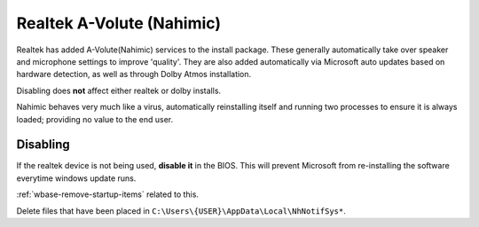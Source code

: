 .. _realtek-nahimic:

Realtek A-Volute (Nahimic)
##########################
Realtek has added A-Volute(Nahimic) services to the install package. These
generally automatically take over speaker and microphone settings to improve
'quality'. They are also added automatically via Microsoft auto updates based
on hardware detection, as well as through Dolby Atmos installation.

Disabling does **not** affect either realtek or dolby installs.

Nahimic behaves very much like a virus, automatically reinstalling itself and
running two processes to ensure it is always loaded; providing no value to the
end user.

Disabling
*********
If the realtek device is not being used, **disable it** in the BIOS. This will
prevent Microsoft from re-installing the software everytime windows update
runs.

.. dropdown:: Disable Nahimic Virtual Devices
  :color: primary
  :icon: browser
  :animate: fade-in
  :class-container: sd-shadow-sm

  .. gui::   Disable A-Volute Nh3 Audio Effects Component
    :label:  Service
    :nav:    ⌘ + x --> Device Manager
    :path:   Software components --> A-Volute Nh3 Audio Effects Component
    :value0: {RMB}, Disable Device
    :ref:    https://old.reddit.com/r/MSI_Gaming/comments/ilys2o/nahimic_is_literal_malware_no_matter_how_you/
    :update: 2022-01-22

  .. gui::   Disable Nahimic Mirroring Device
    :label:  Service
    :nav:    ⌘ + x --> Device Manager
    :path:   Sound, video and game controllers --> Nahimic Mirroring Device
    :value0: {RMB}, Disable Device
    :ref:    https://old.reddit.com/r/MSI_Gaming/comments/ilys2o/nahimic_is_literal_malware_no_matter_how_you/
    :update: 2022-01-22

  .. gui::   Disable Sonic Studio Virtual Mixer
    :label:  Service
    :nav:    ⌘ + x --> Device Manager
    :path:   Sound, video and game controllers --> Sonic Studio Virtual Mixer
    :value0: {RMB}, Disable Device
    :ref:    https://old.reddit.com/r/MSI_Gaming/comments/ilys2o/nahimic_is_literal_malware_no_matter_how_you/
    :update: 2022-01-22

.. dropdown:: Disable Nahimic Services
  :color: primary
  :icon: browser
  :animate: fade-in
  :class-container: sd-shadow-sm

  .. gui::   Disable Nahimic Service
    :label:  Service
    :nav:    ⌘ --> services.msc
    :path:   Nahimic service --> General
    :value0:   Service name, NahimicService
    :value1:   Startup type, {DISABLED}
    :value2: Service status, {STOPPED}
    :ref: https://old.reddit.com/r/Amd/comments/koh9ca/turning_offdisabling_my_rgb_g_skill_trident_z_neo/
    :update: 2022-01-22

.. dropdown:: Prevent Nahimic Executables from Starting
  :color: primary
  :icon: browser
  :animate: fade-in
  :class-container: sd-shadow-sm

  .. gpo::    Prevent Nahimic Executables from Starting
    :path:    User Configuration -->
              Administrative Templates -->
              System -->
              Don't run specified Windows applications
    :value0:  ☑, {ENABLED}
    :value1:  List of disallowed applications, C:\Windows\System32\NahimicService.exe
    :value2:                                ›, C:\Windows\System32\NahimicSvc64.exe
    :value3:                                ›, C:\Windows\SysWOW64\NahimicSvc32.exe
    :value4:                                ›, C:\Windows\System32\NhNotifSys.exe
    :value5:                                ›, C:\Users\{USER}\AppData\Local\NhNotifSys\NhNotifSys.exe
    :value6:                                ›, C:\Users\{USER}\AppData\Local\NhNotifSys\sonicstudio\NhNotifSys.exe
    :ref:     https://old.reddit.com/r/MSI_Gaming/comments/ilys2o/nahimic_is_literal_malware_no_matter_how_you/
              https://appuals.com/how-to-remove-windows-defender-icon-on-windows-10/
    :update:  2021-02-19
    :generic:
    :open:

.. dropdown:: Disable Nahimic Scheduled Tasks
  :color: primary
  :icon: browser
  :animate: fade-in
  :class-container: sd-shadow-sm

  Scheduled tasks may not all exist.

  .. gui::   Disable NahimicSvc32Run
    :label:  Task Scheduler
    :nav:    ⌘ --> Task Scheduler --> Task Scheduler Library
    :path:   NahimicSvc32Run
    :value0: Task, {DISABLED}
    :ref:    https://old.reddit.com/r/MSI_Gaming/comments/ilys2o/nahimic_is_literal_malware_no_matter_how_you/
    :update: 2022-01-22

  .. gui::   Disable NahimicSvc64Run
    :label:  Task Scheduler
    :nav:    ⌘ --> Task Scheduler --> Task Scheduler Library
    :path:   NahimicSvc64Run
    :value0: Task, {DISABLED}
    :ref:    https://old.reddit.com/r/MSI_Gaming/comments/ilys2o/nahimic_is_literal_malware_no_matter_how_you/
    :update: 2022-01-22

  .. gui::   Disable NahimicTask32
    :label:  Task Scheduler
    :nav:    ⌘ --> Task Scheduler --> Task Scheduler Library
    :path:   NahimicTask32
    :value0: Task, {DISABLED}
    :ref:    https://old.reddit.com/r/MSI_Gaming/comments/ilys2o/nahimic_is_literal_malware_no_matter_how_you/
    :update: 2022-01-22

  .. gui::   Disable NahimicTask64
    :label:  Task Scheduler
    :nav:    ⌘ --> Task Scheduler --> Task Scheduler Library
    :path:   NahimicTask64
    :value0: Task, {DISABLED}
    :ref:    https://old.reddit.com/r/MSI_Gaming/comments/ilys2o/nahimic_is_literal_malware_no_matter_how_you/
    :update: 2022-01-22

:ref:`wbase-remove-startup-items` related to this.

Delete files that have been placed in ``C:\Users\{USER}\AppData\Local\NhNotifSys*``.